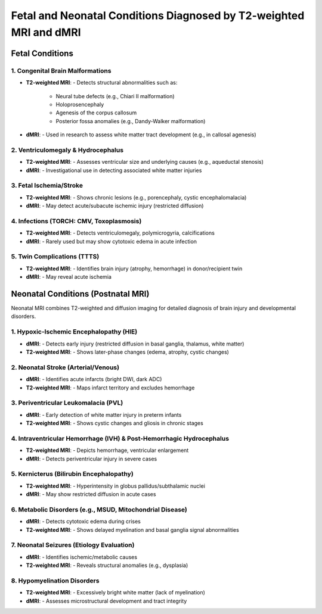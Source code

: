 Fetal and Neonatal Conditions Diagnosed by T2-weighted MRI and dMRI
====================================================================

Fetal Conditions 
-----------------

1. Congenital Brain Malformations
^^^^^^^^^^^^^^^^^^^^^^^^^^^^^^^^^

- **T2-weighted MRI**: 
  - Detects structural abnormalities such as:

    - Neural tube defects (e.g., Chiari II malformation)
    - Holoprosencephaly
    - Agenesis of the corpus callosum
    - Posterior fossa anomalies (e.g., Dandy-Walker malformation)
- **dMRI**:
  - Used in research to assess white matter tract development (e.g., in callosal agenesis)

2. Ventriculomegaly & Hydrocephalus
^^^^^^^^^^^^^^^^^^^^^^^^^^^^^^^^^^^

- **T2-weighted MRI**: 
  - Assesses ventricular size and underlying causes (e.g., aqueductal stenosis)
- **dMRI**:
  - Investigational use in detecting associated white matter injuries

3. Fetal Ischemia/Stroke
^^^^^^^^^^^^^^^^^^^^^^^^

- **T2-weighted MRI**:
  - Shows chronic lesions (e.g., porencephaly, cystic encephalomalacia)
- **dMRI**:
  - May detect acute/subacute ischemic injury (restricted diffusion)

4. Infections (TORCH: CMV, Toxoplasmosis)
^^^^^^^^^^^^^^^^^^^^^^^^^^^^^^^^^^^^^^^^^

- **T2-weighted MRI**: 
  - Detects ventriculomegaly, polymicrogyria, calcifications
- **dMRI**:
  - Rarely used but may show cytotoxic edema in acute infection

5. Twin Complications (TTTS)
^^^^^^^^^^^^^^^^^^^^^^^^^^^^

- **T2-weighted MRI**:
  - Identifies brain injury (atrophy, hemorrhage) in donor/recipient twin
- **dMRI**:
  - May reveal acute ischemia


Neonatal Conditions (Postnatal MRI)
-----------------------------------

Neonatal MRI combines T2-weighted and diffusion imaging for detailed diagnosis of brain injury and developmental disorders.

1. Hypoxic-Ischemic Encephalopathy (HIE)
^^^^^^^^^^^^^^^^^^^^^^^^^^^^^^^^^^^^^^^^

- **dMRI**:
  - Detects early injury (restricted diffusion in basal ganglia, thalamus, white matter)
- **T2-weighted MRI**:
  - Shows later-phase changes (edema, atrophy, cystic changes)

2. Neonatal Stroke (Arterial/Venous)
^^^^^^^^^^^^^^^^^^^^^^^^^^^^^^^^^^^^

- **dMRI**:
  - Identifies acute infarcts (bright DWI, dark ADC)
- **T2-weighted MRI**:
  - Maps infarct territory and excludes hemorrhage

3. Periventricular Leukomalacia (PVL)
^^^^^^^^^^^^^^^^^^^^^^^^^^^^^^^^^^^^^

- **dMRI**:
  - Early detection of white matter injury in preterm infants
- **T2-weighted MRI**:
  - Shows cystic changes and gliosis in chronic stages

4. Intraventricular Hemorrhage (IVH) & Post-Hemorrhagic Hydrocephalus
^^^^^^^^^^^^^^^^^^^^^^^^^^^^^^^^^^^^^^^^^^^^^^^^^^^^^^^^^^^^^^^^^^^^^^

- **T2-weighted MRI**:
  - Depicts hemorrhage, ventricular enlargement
- **dMRI**:
  - Detects periventricular injury in severe cases

5. Kernicterus (Bilirubin Encephalopathy)
^^^^^^^^^^^^^^^^^^^^^^^^^^^^^^^^^^^^^^^^^

- **T2-weighted MRI**:
  - Hyperintensity in globus pallidus/subthalamic nuclei
- **dMRI**:
  - May show restricted diffusion in acute cases

6. Metabolic Disorders (e.g., MSUD, Mitochondrial Disease)
^^^^^^^^^^^^^^^^^^^^^^^^^^^^^^^^^^^^^^^^^^^^^^^^^^^^^^^^^^

- **dMRI**:
  - Detects cytotoxic edema during crises
- **T2-weighted MRI**:
  - Shows delayed myelination and basal ganglia signal abnormalities

7. Neonatal Seizures (Etiology Evaluation)
^^^^^^^^^^^^^^^^^^^^^^^^^^^^^^^^^^^^^^^^^^

- **dMRI**:
  - Identifies ischemic/metabolic causes
- **T2-weighted MRI**:
  - Reveals structural anomalies (e.g., dysplasia)

8. Hypomyelination Disorders
^^^^^^^^^^^^^^^^^^^^^^^^^^^^

- **T2-weighted MRI**:
  - Excessively bright white matter (lack of myelination)
- **dMRI**:
  - Assesses microstructural development and tract integrity
